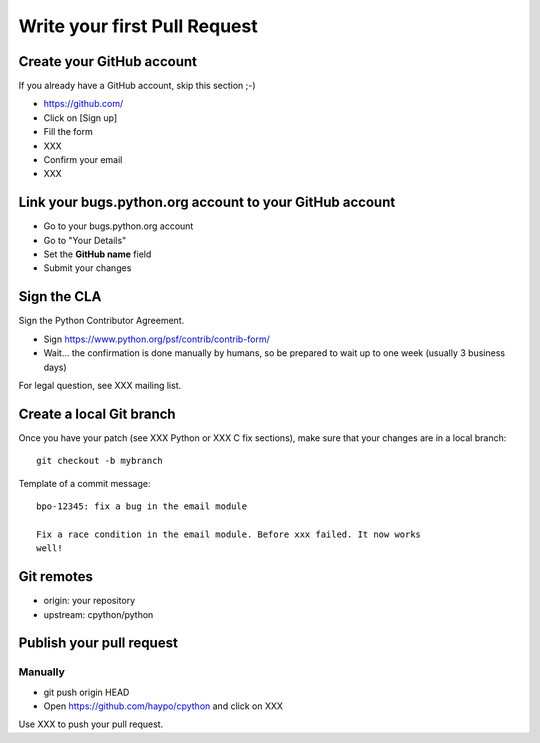 +++++++++++++++++++++++++++++
Write your first Pull Request
+++++++++++++++++++++++++++++

Create your GitHub account
==========================

If you already have a GitHub account, skip this section ;-)

* https://github.com/
* Click on [Sign up]
* Fill the form
* XXX
* Confirm your email
* XXX


Link your bugs.python.org account to your GitHub account
========================================================

* Go to your bugs.python.org account
* Go to "Your Details"
* Set the **GitHub name** field
* Submit your changes


Sign the CLA
============

Sign the Python Contributor Agreement.

* Sign https://www.python.org/psf/contrib/contrib-form/
* Wait... the confirmation is done manually by humans, so be prepared to wait
  up to one week (usually 3 business days)

For legal question, see XXX mailing list.


Create a local Git branch
=========================

Once you have your patch (see XXX Python or XXX C fix sections), make sure that
your changes are in a local branch::

    git checkout -b mybranch

Template of a commit message::

    bpo-12345: fix a bug in the email module

    Fix a race condition in the email module. Before xxx failed. It now works
    well!


Git remotes
===========

* origin: your repository
* upstream: cpython/python


Publish your pull request
=========================

Manually
--------

* git push origin HEAD
* Open https://github.com/haypo/cpython and click on XXX

Use XXX to push your pull request.

